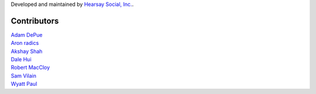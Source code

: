 Developed and maintained by `Hearsay Social, Inc.
<http://hearsaysocial.com>`_.

Contributors
============
| `Adam DePue <http://github.com/adepue>`_
| `Aron radics <http://github.com/radaron>`_
| `Akshay Shah <http://github.com/akshayjshah>`_
| `Dale Hui <http://github.com/dhui>`_
| `Robert MacCloy <http://github.com/rbm>`_
| `Sam Vilain <http://github.com/samv>`_
| `Wyatt Paul <http://github.com/wyguy444>`_
